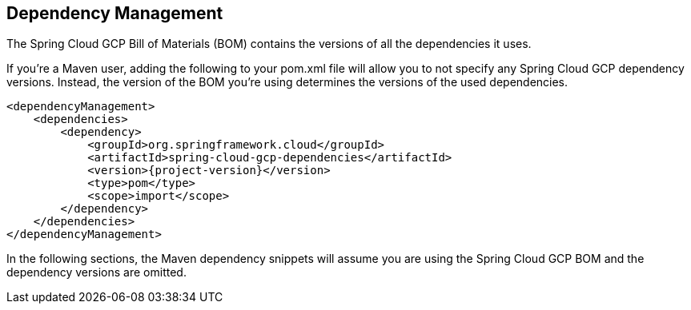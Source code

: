 == Dependency Management

The Spring Cloud GCP Bill of Materials (BOM) contains the versions of all the dependencies it uses.

If you’re a Maven user, adding the following to your pom.xml file will allow you to not specify any
Spring Cloud GCP dependency versions.
Instead, the version of the BOM you’re using determines the versions of the used dependencies.

[source,xml,subs="normal"]
----
<dependencyManagement>
    <dependencies>
        <dependency>
            <groupId>org.springframework.cloud</groupId>
            <artifactId>spring-cloud-gcp-dependencies</artifactId>
            <version>{project-version}</version>
            <type>pom</type>
            <scope>import</scope>
        </dependency>
    </dependencies>
</dependencyManagement>
----

In the following sections, the Maven dependency snippets will assume you are using the Spring Cloud
GCP BOM and the dependency versions are omitted.

